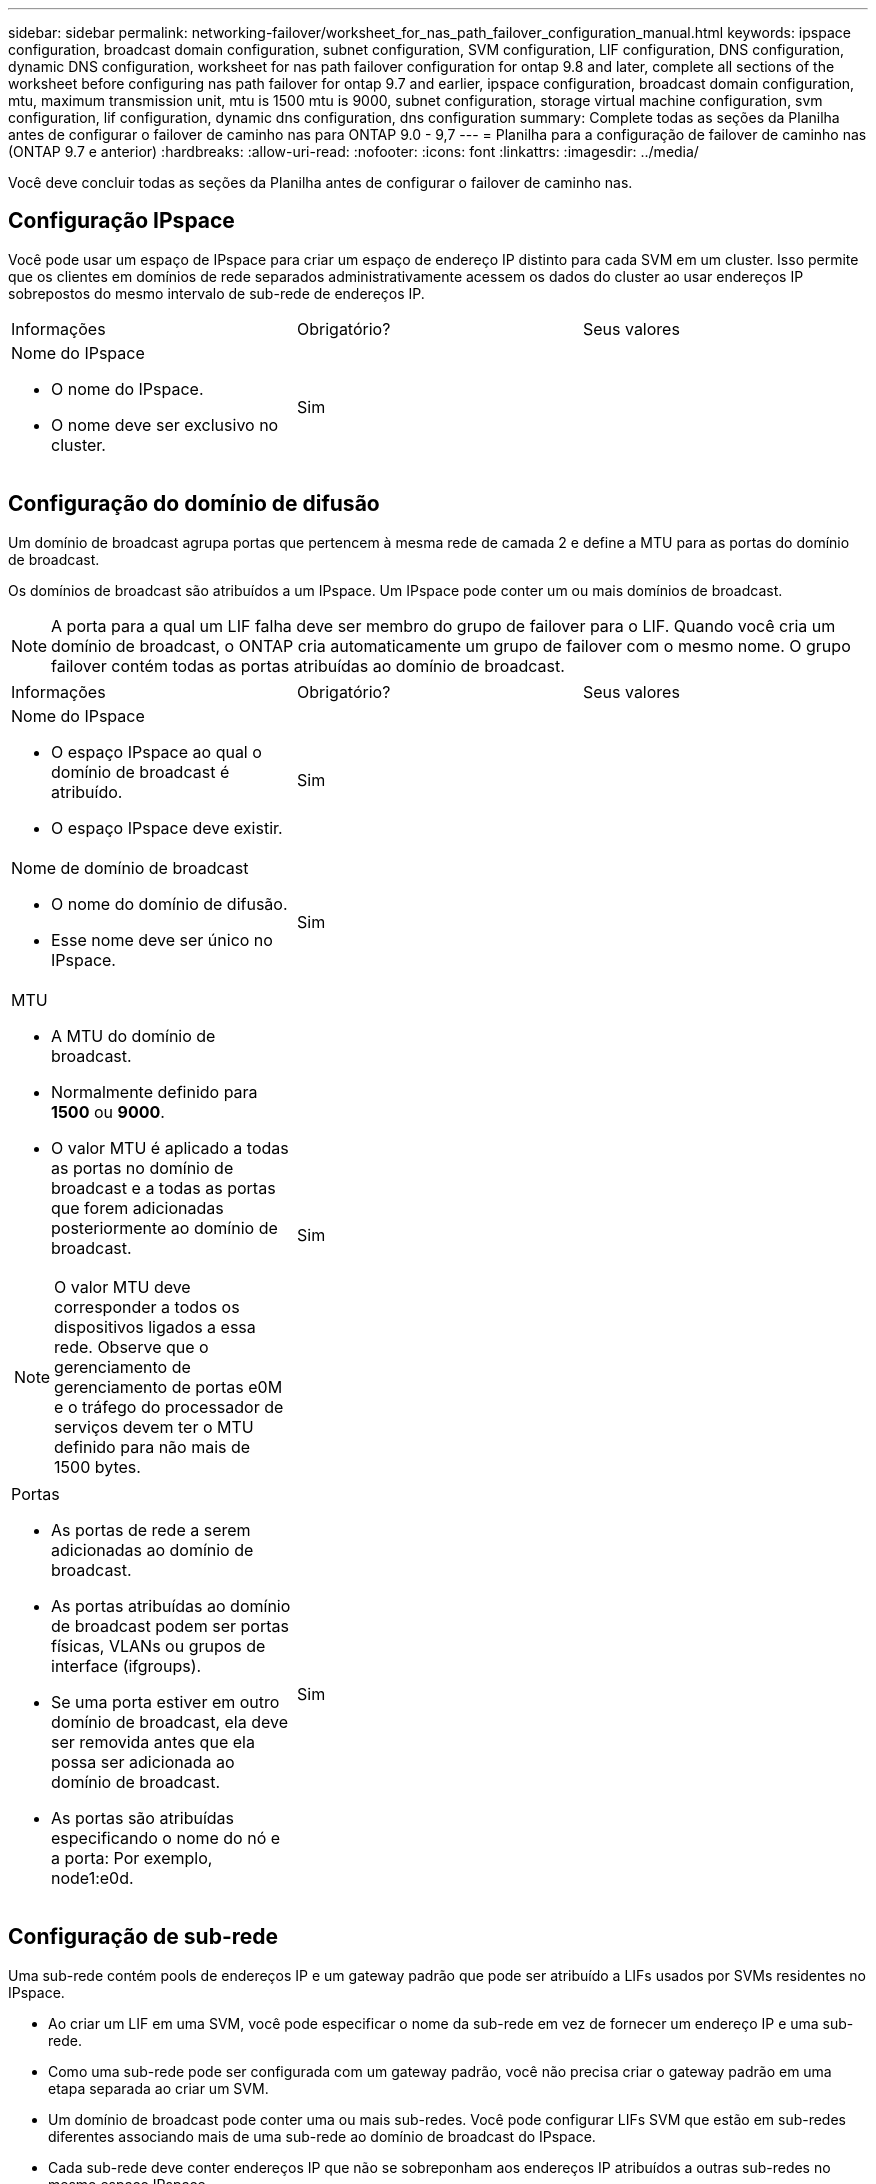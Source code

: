 ---
sidebar: sidebar 
permalink: networking-failover/worksheet_for_nas_path_failover_configuration_manual.html 
keywords: ipspace configuration, broadcast domain configuration, subnet configuration, SVM configuration, LIF configuration, DNS configuration, dynamic DNS configuration, worksheet for nas path failover configuration for ontap 9.8 and later, complete all sections of the worksheet before configuring nas path failover for ontap 9.7 and earlier, ipspace configuration, broadcast domain configuration, mtu, maximum transmission unit, mtu is 1500 mtu is 9000, subnet configuration, storage virtual machine configuration, svm configuration, lif configuration, dynamic dns configuration, dns configuration 
summary: Complete todas as seções da Planilha antes de configurar o failover de caminho nas para ONTAP 9.0 - 9,7 
---
= Planilha para a configuração de failover de caminho nas (ONTAP 9.7 e anterior)
:hardbreaks:
:allow-uri-read: 
:nofooter: 
:icons: font
:linkattrs: 
:imagesdir: ../media/


[role="lead"]
Você deve concluir todas as seções da Planilha antes de configurar o failover de caminho nas.



== Configuração IPspace

Você pode usar um espaço de IPspace para criar um espaço de endereço IP distinto para cada SVM em um cluster. Isso permite que os clientes em domínios de rede separados administrativamente acessem os dados do cluster ao usar endereços IP sobrepostos do mesmo intervalo de sub-rede de endereços IP.

|===


| Informações | Obrigatório? | Seus valores 


 a| 
Nome do IPspace

* O nome do IPspace.
* O nome deve ser exclusivo no cluster.

| Sim |  
|===


== Configuração do domínio de difusão

Um domínio de broadcast agrupa portas que pertencem à mesma rede de camada 2 e define a MTU para as portas do domínio de broadcast.

Os domínios de broadcast são atribuídos a um IPspace. Um IPspace pode conter um ou mais domínios de broadcast.


NOTE: A porta para a qual um LIF falha deve ser membro do grupo de failover para o LIF. Quando você cria um domínio de broadcast, o ONTAP cria automaticamente um grupo de failover com o mesmo nome. O grupo failover contém todas as portas atribuídas ao domínio de broadcast.

|===


| Informações | Obrigatório? | Seus valores 


 a| 
Nome do IPspace

* O espaço IPspace ao qual o domínio de broadcast é atribuído.
* O espaço IPspace deve existir.

| Sim |  


 a| 
Nome de domínio de broadcast

* O nome do domínio de difusão.
* Esse nome deve ser único no IPspace.

| Sim |  


 a| 
MTU

* A MTU do domínio de broadcast.
* Normalmente definido para *1500* ou *9000*.
* O valor MTU é aplicado a todas as portas no domínio de broadcast e a todas as portas que forem adicionadas posteriormente ao domínio de broadcast.



NOTE: O valor MTU deve corresponder a todos os dispositivos ligados a essa rede. Observe que o gerenciamento de gerenciamento de portas e0M e o tráfego do processador de serviços devem ter o MTU definido para não mais de 1500 bytes.
| Sim |  


 a| 
Portas

* As portas de rede a serem adicionadas ao domínio de broadcast.
* As portas atribuídas ao domínio de broadcast podem ser portas físicas, VLANs ou grupos de interface (ifgroups).
* Se uma porta estiver em outro domínio de broadcast, ela deve ser removida antes que ela possa ser adicionada ao domínio de broadcast.
* As portas são atribuídas especificando o nome do nó e a porta: Por exemplo, node1:e0d.

| Sim |  
|===


== Configuração de sub-rede

Uma sub-rede contém pools de endereços IP e um gateway padrão que pode ser atribuído a LIFs usados por SVMs residentes no IPspace.

* Ao criar um LIF em uma SVM, você pode especificar o nome da sub-rede em vez de fornecer um endereço IP e uma sub-rede.
* Como uma sub-rede pode ser configurada com um gateway padrão, você não precisa criar o gateway padrão em uma etapa separada ao criar um SVM.
* Um domínio de broadcast pode conter uma ou mais sub-redes. Você pode configurar LIFs SVM que estão em sub-redes diferentes associando mais de uma sub-rede ao domínio de broadcast do IPspace.
* Cada sub-rede deve conter endereços IP que não se sobreponham aos endereços IP atribuídos a outras sub-redes no mesmo espaço IPspace.
* Você pode atribuir endereços IP específicos a LIFs de dados do SVM e criar um gateway padrão para o SVM em vez de usar uma sub-rede.


|===


| Informações | Obrigatório? | Seus valores 


 a| 
Nome do IPspace

* O espaço IPspace ao qual a sub-rede será atribuída.
* O espaço IPspace deve existir.

| Sim |  


 a| 
Nome da sub-rede

* O nome da sub-rede.
* O nome deve ser único no IPspace.

| Sim |  


 a| 
Nome de domínio de broadcast

* O domínio de broadcast ao qual a sub-rede será atribuída.
* O domínio de broadcast deve residir no espaço IPspace especificado.

| Sim |  


 a| 
Nome e máscara da sub-rede

* A sub-rede e a máscara em que os endereços IP residem.

| Sim |  


 a| 
Gateway

* Você pode especificar um gateway padrão para a sub-rede.
* Se você não atribuir um gateway ao criar a sub-rede, poderá atribuir um à sub-rede a qualquer momento.

| Não |  


 a| 
Intervalos de endereços IP

* Você pode especificar um intervalo de endereços IP ou endereços IP específicos. Por exemplo, você pode especificar um intervalo como:
`192.168.1.1-192.168.1.100, 192.168.1.112, 192.168.1.145`
* Se você não especificar um intervalo de endereços IP, todo o intervalo de endereços IP na sub-rede especificada estará disponível para atribuir a LIFs.

| Não |  


 a| 
Forçar atualização de associações de LIF

* Especifica se deve-se forçar a atualização das associações de LIF existentes.
* Por padrão, a criação de sub-rede falhará se qualquer interface de processador de serviço ou interfaces de rede estiver usando os endereços IP nos intervalos fornecidos.
* O uso deste parâmetro associa quaisquer interfaces endereçadas manualmente à sub-rede e permite que o comando seja bem-sucedido.

| Não |  
|===


== Configuração SVM

Você usa SVMs para fornecer dados a clientes e hosts.

Os valores que você Registra são para criar um SVM de dados padrão. Se você estiver criando uma SVM de origem MetroCluster, consulte link:https://docs.netapp.com/us-en/ontap-metrocluster/install-fc/index.html["Instale um MetroCluster conectado à malha"]ou link:https://docs.netapp.com/us-en/ontap-metrocluster/install-stretch/index.html["Instale um Stretch MetroCluster"].

|===


| Informações | Obrigatório? | Seus valores 


 a| 
Nome do SVM

* O nome do SVM.
* Você deve usar um nome de domínio totalmente qualificado (FQDN) para garantir nomes exclusivos de SVM em ligas de cluster.

| Sim |  


 a| 
Nome do volume raiz

* O nome do volume raiz do SVM.

| Sim |  


 a| 
Nome agregado

* O nome do agregado que contém o volume raiz da SVM.
* Este agregado deve existir.

| Sim |  


 a| 
Estilo de segurança

* O estilo de segurança do volume raiz da SVM.
* Os valores possíveis são *NTFS*, *unix* e *Mixed*.

| Sim |  


 a| 
Nome do IPspace

* O IPspace ao qual o SVM é atribuído.
* Este espaço IPspace tem de existir.

| Não |  


 a| 
Configuração de idioma SVM

* O idioma padrão a ser usado para o SVM e seus volumes.
* Se você não especificar um idioma padrão, o idioma SVM padrão será definido como *C.UTF-8*.
* A configuração de idioma SVM determina o conjunto de carateres usado para exibir nomes e dados de arquivos para todos os volumes nas no SVM. Você pode modificar o idioma após a criação do SVM.

| Não |  
|===


== Configuração LIF

Um SVM fornece dados a clientes e hosts por meio de uma ou mais interfaces lógicas de rede (LIFs).

|===


| Informações | Obrigatório? | Seus valores 


 a| 
Nome do SVM

* O nome do SVM para o LIF.

| Sim |  


 a| 
Nome da LIF

* O nome do LIF.
* Você pode atribuir várias LIFs de dados por nó e pode atribuir LIFs a qualquer nó no cluster, desde que o nó tenha portas de dados disponíveis.
* Para fornecer redundância, você deve criar pelo menos duas LIFs de dados para cada sub-rede de dados e as LIFs atribuídas a uma sub-rede específica devem ser atribuídas portas residenciais em diferentes nós. *Importante:* se você estiver configurando um servidor SMB para hospedar Hyper-V ou SQL Server em SMB para soluções de operação sem interrupções, o SVM deve ter pelo menos um LIF de dados em cada nó no cluster.

| Sim |  


 a| 
Função do LIF

* O papel do LIF.
* Os LIFs de dados recebem a função de dados.

| Sim Decoreated from ONTAP 9.6 | dados 


| Política de serviço Política de serviço para o LIF. A política de serviço define quais serviços de rede podem usar o LIF. Serviços incorporados e políticas de serviço estão disponíveis para gerenciar dados e tráfego de gerenciamento em SVMs de dados e do sistema. | Sim começando com ONTAP 9.6 |  


 a| 
Protocolos permitidos

* Os protocolos que podem usar o LIF.
* Por padrão, SMB, NFS e FlexCache são permitidos. O protocolo FlexCache permite que um volume seja usado como um volume de origem para um volume FlexCache em um sistema executando o Data ONTAP operando no modo 7D.



NOTE: Os protocolos que usam o LIF não podem ser modificados após a criação do LIF. Você deve especificar todos os protocolos ao configurar o LIF.
| Não |  


 a| 
Nó inicial

* O nó para o qual o LIF retorna quando o LIF é revertido para sua porta inicial.
* Você deve gravar um nó inicial para cada LIF de dados.

| Sim |  


 a| 
Porta inicial ou domínio de broadcast

* A porta para a qual a interface lógica retorna quando o LIF é revertido para sua porta inicial.
* Você deve gravar uma porta inicial para cada LIF de dados.

| Sim |  


 a| 
Nome da sub-rede

* A sub-rede a atribuir ao SVM.
* Todas as LIFs de dados usadas para criar conexões SMB continuamente disponíveis para servidores de aplicativos devem estar na mesma sub-rede.

| Sim (se estiver usando uma sub-rede) |  
|===


== Configuração DNS

Você deve configurar o DNS na SVM antes de criar um servidor NFS ou SMB.

|===


| Informações | Obrigatório? | Seus valores 


 a| 
Nome do SVM

* O nome do SVM no qual você deseja criar um servidor NFS ou SMB.

| Sim |  


 a| 
Nome de domínio DNS

* Uma lista de nomes de domínio a anexar a um nome de host ao executar a resolução de nome de host para IP.
* Liste primeiro o domínio local, seguido pelos nomes de domínio para os quais as consultas DNS são mais frequentemente feitas.

| Sim |  


 a| 
Endereços IP dos servidores DNS

* Lista de endereços IP para os servidores DNS que fornecerão a resolução de nomes para o servidor NFS ou SMB.
* Os servidores DNS listados devem conter os Registros de localização de serviço (SRV) necessários para localizar os servidores LDAP do ative Directory e os controladores de domínio para o domínio em que o servidor SMB irá ingressar. O Registro SRV é usado para mapear o nome de um serviço para o nome de computador DNS de um servidor que oferece esse serviço. A criação do servidor SMB falhará se o ONTAP não conseguir obter os Registros de localização do serviço por meio de consultas DNS locais. A maneira mais simples de garantir que o ONTAP possa localizar os Registros SRV do ative Directory é configurar servidores DNS integrados ao ative Directory como servidores DNS SVM. Você pode usar servidores DNS não integrados ao ative Directory desde que o administrador DNS tenha adicionado manualmente os Registros SRV à zona DNS que contém informações sobre os controladores de domínio do ative Directory.
* Para obter informações sobre os Registros SRV integrados ao ative Directory, consulte o link:http://technet.microsoft.com/library/cc759550(WS.10).aspx["Como o suporte DNS para ative Directory funciona no Microsoft TechNet"^]tópico .

| Sim |  
|===


== Configuração de DNS dinâmico

Antes de poder utilizar o DNS dinâmico para adicionar automaticamente entradas de DNS aos servidores DNS integrados do ative Directory, tem de configurar o DNS dinâmico (DDNS) no SVM.

Registros DNS são criados para cada LIF de dados na SVM. Ao criar vários dados LIFS no SVM, você pode equilibrar as conexões de clientes com os endereços IP de dados atribuídos. A carga de DNS equilibra as conexões que são feitas usando o nome do host para os endereços IP atribuídos de forma redonda.

|===


| Informações | Obrigatório? | Seus valores 


 a| 
Nome do SVM

* SVM no qual você deseja criar um servidor NFS ou SMB.

| Sim |  


 a| 
Se deve usar DDNS

* Especifica se o DDNS deve ser usado.
* Os servidores DNS configurados no SVM devem oferecer suporte a DDNS. Por predefinição, o DDNS está desativado.

| Sim |  


 a| 
Se usar DDNS seguro

* O DDNS seguro é suportado apenas com DNS integrado ao ative Directory.
* Se o DNS integrado ao ative Directory permitir apenas atualizações seguras de DDNS, o valor deste parâmetro deve ser verdadeiro.
* Por padrão, o DDNS seguro está desativado.
* O DDNS seguro só pode ser ativado depois de um servidor SMB ou uma conta do ative Directory ter sido criada para o SVM.

| Não |  


 a| 
FQDN do domínio DNS

* O FQDN do domínio DNS.
* Você deve usar o mesmo nome de domínio configurado para serviços de nome DNS na SVM.

| Não |  
|===